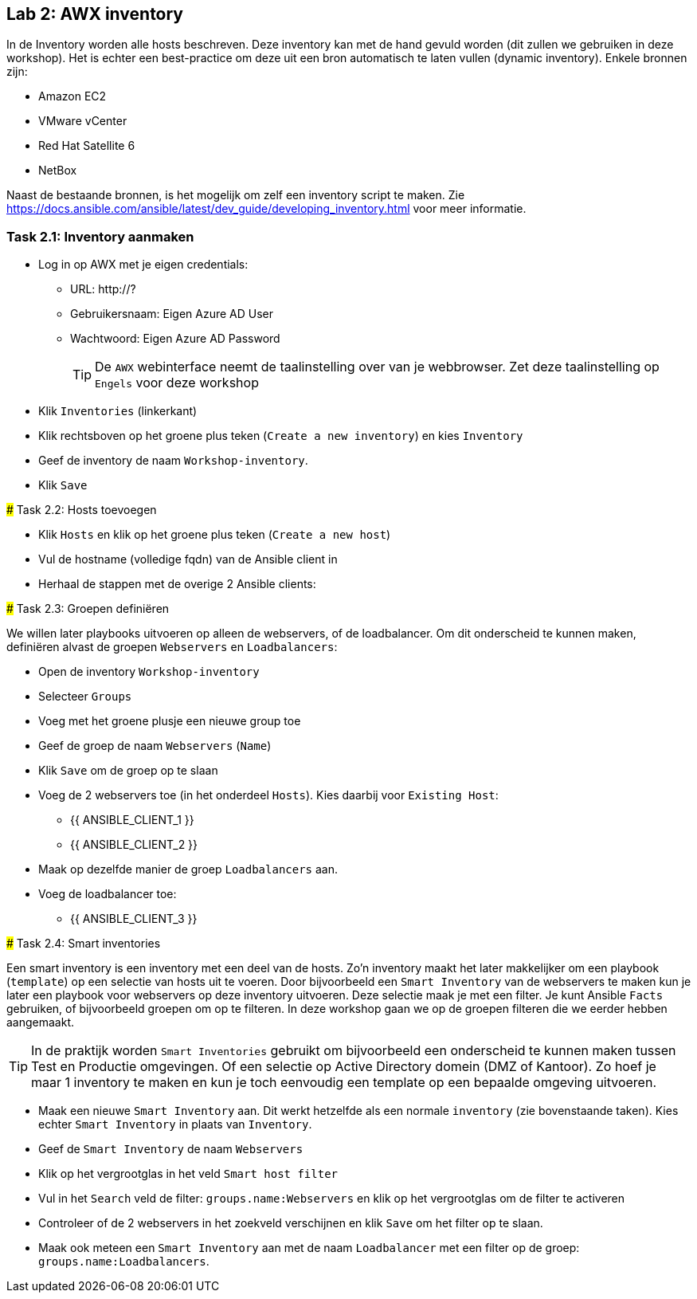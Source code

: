 ## Lab 2: AWX inventory

In de Inventory worden alle hosts beschreven. Deze inventory kan met de hand gevuld worden (dit zullen we gebruiken in deze workshop). Het is echter een best-practice om deze uit een bron automatisch te laten vullen (dynamic inventory). Enkele bronnen zijn:

* Amazon EC2
* VMware vCenter
* Red Hat Satellite 6
* NetBox

Naast de bestaande bronnen, is het mogelijk om zelf een inventory script te maken. Zie https://docs.ansible.com/ansible/latest/dev_guide/developing_inventory.html voor meer informatie.

### Task 2.1: Inventory aanmaken

* Log in op AWX met je eigen credentials:
** URL: http://?
** Gebruikersnaam: Eigen Azure AD User
** Wachtwoord: Eigen Azure AD Password
+
TIP: De ``AWX`` webinterface neemt de taalinstelling over van je webbrowser. Zet deze taalinstelling op ``Engels`` voor deze workshop
+
* Klik ``Inventories`` (linkerkant)
* Klik rechtsboven op het groene plus teken (``Create a new inventory``) en kies ``Inventory``

* Geef de inventory de naam ``Workshop-inventory``.
* Klik ``Save`` 

====

### Task 2.2: Hosts toevoegen

* Klik ``Hosts`` en klik op het groene plus teken (``Create a new host``)

* Vul de hostname (volledige fqdn) van de Ansible client in
* Herhaal de stappen met de overige 2 Ansible clients:
** 
** 

### Task 2.3: Groepen definiëren

We willen later playbooks uitvoeren op alleen de webservers, of de loadbalancer. Om dit onderscheid te kunnen maken, definiëren alvast de groepen ``Webservers`` en ``Loadbalancers``:

* Open de inventory ``Workshop-inventory``
* Selecteer ``Groups``
* Voeg met het groene plusje een nieuwe group toe
* Geef de groep de naam ``Webservers`` (``Name``)
* Klik ``Save`` om de groep op te slaan
* Voeg de 2 webservers toe (in het onderdeel ``Hosts``). Kies daarbij voor ``Existing Host``:
** {{ ANSIBLE_CLIENT_1 }}
** {{ ANSIBLE_CLIENT_2 }}
* Maak op dezelfde manier de groep ``Loadbalancers`` aan.
* Voeg de loadbalancer toe:
** {{ ANSIBLE_CLIENT_3 }}

### Task 2.4: Smart inventories

Een smart inventory is een inventory met een deel van de hosts. Zo'n inventory maakt het later makkelijker om een playbook (``template``) op een selectie van hosts uit te voeren. Door bijvoorbeeld een ``Smart Inventory`` van de webservers te maken kun je later een playbook voor webservers op deze inventory uitvoeren. Deze selectie maak je met een filter. Je kunt Ansible ``Facts`` gebruiken, of bijvoorbeeld groepen om op te filteren. In deze workshop gaan we op de groepen filteren die we eerder hebben aangemaakt.

TIP: In de praktijk worden ``Smart Inventories`` gebruikt om bijvoorbeeld een onderscheid te kunnen maken tussen Test en Productie omgevingen. Of een selectie op Active Directory domein (DMZ of Kantoor). Zo hoef je maar 1 inventory te maken en kun je toch eenvoudig een template op een bepaalde omgeving uitvoeren.

* Maak een nieuwe ``Smart Inventory`` aan. Dit werkt hetzelfde als een normale ``inventory`` (zie bovenstaande taken). Kies echter ``Smart Inventory`` in plaats van ``Inventory``.
* Geef de ``Smart Inventory`` de naam ``Webservers``
* Klik op het vergrootglas in het veld ``Smart host filter``
* Vul in het ``Search`` veld de filter: ``groups.name:Webservers`` en klik op het vergrootglas om de filter te activeren
* Controleer of de 2 webservers in het zoekveld verschijnen en klik ``Save`` om het filter op te slaan.
* Maak ook meteen een ``Smart Inventory`` aan met de naam ``Loadbalancer`` met een filter op de groep: ``groups.name:Loadbalancers``.





